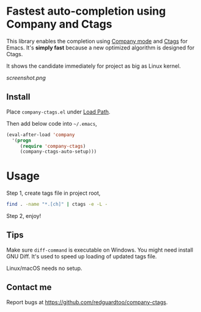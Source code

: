* Fastest auto-completion using Company and Ctags

This library enables the completion using [[http://company-mode.github.io][Company mode]] and [[https://en.wikipedia.org/wiki/Ctags][Ctags]] for Emacs. It's *simply fast* because a new optimized algorithm is designed for Ctags.

It shows the candidate immediately for project as big as Linux kernel.

[[screenshot.png]]

** Install
Place =company-ctags.el= under [[https://www.emacswiki.org/emacs/LoadPath][Load Path]]. 

Then add below code into =~/.emacs=,
#+BEGIN_SRC emacs-lisp
(eval-after-load 'company
  '(progn
     (require 'company-ctags)
     (company-ctags-auto-setup)))
#+END_SRC
* Usage
Step 1, create tags file in project root,
#+begin_src sh
find . -name "*.[ch]" | ctags -e -L -
#+end_src

Step 2, enjoy!
** Tips
Make sure =diff-command= is executable on Windows. You might need install GNU Diff. It's used to speed up loading of updated tags file.

Linux/macOS needs no setup.
** Contact me
Report bugs at [[https://github.com/redguardtoo/company-ctags]].